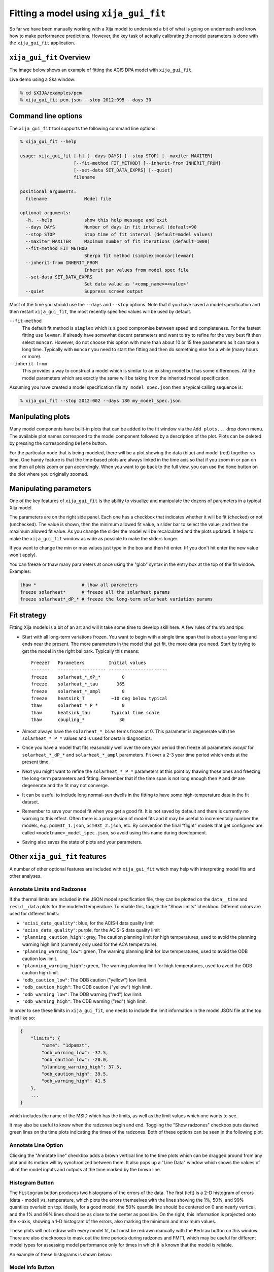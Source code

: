 .. _gui-fit:

Fitting a model using ``xija_gui_fit``
======================================

So far we have been manually working with a Xija model to understand a bit of
what is going on underneath and know how to make performance predictions.
However, the key task of actually calibrating the model parameters is done with
the ``xija_gui_fit`` application.

``xija_gui_fit`` Overview
-------------------------

The image below shows an example of fitting the ACIS DPA model with
``xija_gui_fit``.

.. image:: gui_fit_guide.png
   :width: 100 %

Live demo using a Ska window:

.. code-block:: bash

    % cd $XIJA/examples/pcm
    % xija_gui_fit pcm.json --stop 2012:095 --days 30

Command line options
--------------------

The ``xija_gui_fit`` tool supports the following command line options:

.. code-block:: bash

    % xija_gui_fit --help

    usage: xija_gui_fit [-h] [--days DAYS] [--stop STOP] [--maxiter MAXITER]
                        [--fit-method FIT_METHOD] [--inherit-from INHERIT_FROM]
                        [--set-data SET_DATA_EXPRS] [--quiet]
                        filename
    
    positional arguments:
      filename              Model file
    
    optional arguments:
      -h, --help            show this help message and exit
      --days DAYS           Number of days in fit interval (default=90
      --stop STOP           Stop time of fit interval (default=model values)
      --maxiter MAXITER     Maximum number of fit iterations (default=1000)
      --fit-method FIT_METHOD
                            Sherpa fit method (simplex|moncar|levmar)
      --inherit-from INHERIT_FROM
                            Inherit par values from model spec file
      --set-data SET_DATA_EXPRS
                            Set data value as '<comp_name>=<value>'
      --quiet               Suppress screen output

Most of the time you should use the ``--days`` and ``--stop`` options. Note that
if you have saved a model specification and then restart ``xija_gui_fit``, the
most recently specified values will be used by default.

``--fit-method``
  The default fit method is ``simplex`` which is a good compromise between speed
  and completeness. For the fastest fitting use ``levmar``. If already have
  somewhat decent parameters and want to try to refine for the very best fit
  then select ``moncar``. However, do not choose this option with more than
  about 10 or 15 free parameters as it can take a long time. Typically with
  ``moncar`` you need to start the fitting and then do something else for a
  while (many hours or more).  

``--inherit-from``
  This provides a way to construct a model which is similar to an existing
  model but has some differences. All the model parameters which are 
  exactly the same will be taking from the inherited model specification.
 
Assuming you have created a model specification file ``my_model_spec.json``
then a typical calling sequence is:

.. code-block:: bash

    % xija_gui_fit --stop 2012:002 --days 180 my_model_spec.json

Manipulating plots
------------------

Many model components have built-in plots that can be added to the fit window
via the ``Add plots...`` drop down menu. The available plot names correspond to the
model component followed by a description of the plot. Plots can be deleted by
pressing the corresponding ``Delete`` button.

For the particular node that is being modeled, there will be a plot showing the data
(blue) and model (red) together vs time. 
One handy feature is that the time-based plots are always linked in the time
axis so that if you zoom in or pan on one then all plots zoom or pan accordingly.  
When you want to go back to the full view, you can use the ``Home`` button on the 
plot where you originally zoomed.

Manipulating parameters
-----------------------

One of the key features of ``xija_gui_fit`` is the ability to visualize and
manipulate the dozens of parameters in a typical Xija model.  

The parameters are on the right side panel. Each one has a checkbox that
indicates whether it will be fit (checked) or not (unchecked). The value is
shown, then the minimum allowed fit value, a slider bar to select the value,
and then the maximum allowed fit value. As you change the slider the model
will be recalculated and the plots updated. It helps to make the ``xija_gui_fit``
window as wide as possible to make the sliders longer.

If you want to change the min or max values just type in the box and then hit
enter. (If you don't hit enter the new value won't apply).

You can freeze or thaw many parameters at once using the "glob" syntax in the
entry box at the top of the fit window. Examples:

.. code-block:: bash

    thaw *                 # thaw all parameters
    freeze solarheat*      # freeze all the solarheat params
    freeze solarheat*_dP_* # freeze the long-term solarheat variation params

Fit strategy
------------

Fitting Xija models is a bit of an art and will it take some time to develop
skill here. A few rules of thumb and tips:

* Start with all long-term variations frozen. You want to begin with a single time span
  that is about a year long and ends near the present. The more parameters in the model
  that get fit, the more data you need. Start by trying to get the model in the right
  ballpark. Typically this means::

    Freeze?   Parameters         Initial values
    -------   ------------------ ----------------------
    freeze    solarheat_*_dP_*        0
    freeze    solarheat_*_tau       365
    freeze    solarheat_*_ampl        0
    freeze    heatsink_T          ~10 deg below typical
    thaw      solarheat_*_P_*         0
    thaw      heatsink_tau        Typical time scale
    thaw      coupling_*             30

* Almost always have the ``solarheat_*_bias`` terms frozen at 0. This
  parameter is degenerate with the ``solarheat_*_P_*`` values and is used for
  certain diagnostics.

* Once you have a model that fits reasonably well over the one year period then freeze all
  parameters *except* for ``solarheat_*_dP_*`` and ``solarheat_*_ampl`` parameters. Fit
  over a 2-3 year time period which ends at the present time.

* Next you might want to refine the ``solarheat_*_P_*`` parameters at this point by
  thawing those ones and freezing the long-term parameters and fitting. Remember that if
  the time span is not long enough then ``P`` and ``dP`` are degenerate and the fit may
  not converge.

* It can be useful to include long normal-sun dwells in the fitting to have
  some high-temperature data in the fit dataset.

* Remember to save your model fit when you get a good fit. It is not saved by
  default and there is currently no warning to this effect. Often there is a
  progression of model fits and it may be useful to incrementally number the
  models, e.g. ``pcm03t_1.json``, ``pcm03t_2.json``, etc. By convention the
  final "flight" models that get configured are called
  ``<modelname>_model_spec.json``, so avoid using this name during development.

* Saving also saves the state of plots and your parameters.

Other ``xija_gui_fit`` features
-------------------------------

A number of other optional features are included with ``xija_gui_fit`` which may
help with interpreting model fits and other analyses. 

Annotate Limits and Radzones
^^^^^^^^^^^^^^^^^^^^^^^^^^^^

If the thermal limits are included in the JSON model specification file, they can
be plotted on the ``data__time`` and ``resid__data`` plots for the modeled 
temperature. To enable this, toggle the "Show limits" checkbox. Different colors
are used for different limits:

* ``"acisi_data_quality"``: blue, for the ACIS-I data quality limit
* ``"aciss_data_quality"``: purple, for the ACIS-S data quality limit
* ``"planning_caution_high"``: grey, The caution planning limit for high
  temperatures, used to avoid the planning warning high limit (currently
  only used for the ACA temperature). 
* ``"planning_warning_low"``: green, The warning planning limit for low
  temperatures, used to avoid the ODB caution low limit. 
* ``"planning_warning_high"``: green, The warning planning limit for high
  temperatures, used to avoid the ODB caution high limit. 
* ``"odb_caution_low"``: The ODB caution ("yellow") low limit. 
* ``"odb_caution_high"``: The ODB caution ("yellow") high limit. 
* ``"odb_warning_low"``: The ODB warning ("red") low limit. 
* ``"odb_warning_high"``: The ODB warning ("red") high limit. 

In order to see these limits in ``xija_gui_fit``, one needs to include the limit
information in the model JSON file at the top level like so:

.. code-block::

    {
        "limits": {
            "name": "1dpamzt",
            "odb_warning_low": -37.5,
            "odb_caution_low": -20.0,
            "planning_warning_high": 37.5,
            "odb_caution_high": 39.5,
            "odb_warning_high": 41.5
        },
        ...
    }

which includes the name of the MSID which has the limits, as well as the limit
values which one wants to see.

It may also be useful to know when the radzones begin and end. Toggling the
"Show radzones" checkbox puts dashed green lines on the time plots indicating the
times of the radzones. Both of these options can be seen in the following plot:

.. image:: annot_lims_rads.png
   :width: 75 %

Annotate Line Option
^^^^^^^^^^^^^^^^^^^^

Clicking the "Annotate line" checkbox adds a brown vertical line to the time plots
which can be dragged around from any plot and its motion will by synchronized between
them. It also pops up a "Line Data" window which shows the values of all of the model
inputs and outputs at the time marked by the brown line. 

.. image:: annot_line.png
   :width: 75 %

Histogram Button
^^^^^^^^^^^^^^^^

The ``Histogram`` button produces two histograms of the errors of the data. The
first (left) is a 2-D histogram of errors (data - model) vs. temperature, which
plots the errors themselves with the lines showing the 1%, 50%, and 99% 
quantiles overlaid on top. Ideally, for a good model, the 50% quantile line
should be centered on 0 and nearly vertical, and the 1% and 99% lines should be
as close to the center as possible. On the right, this information is projected
onto the x-axis, showing a 1-D histogram of the errors, also marking the
minimum and maximum values. 

These plots will not redraw with every model fit, but must be redrawn manually
with the ``Redraw`` button on this window. There are also checkboxes to mask
out the time periods during radzones and FMT1, which may be useful for different
model types for assessing model performance only for times in which it is known
that the model is reliable. 

An example of these histograms is shown below:

.. image:: histogram.png
   :width: 75 %

Model Info Button
^^^^^^^^^^^^^^^^^

The ``Model Info`` button allows one to get some quick information about
the model which is being fit, which includes the full path to the filename,
the MD5 sum of the model JSON file, the start time and the stop time of the
model run, the timestep, the chosen evolution method, and the order of the 
method (RK2 or RK4). If the MD5 of the current model is different from the
one on disk (due to a parameter change, etc.) it will show up in red. 

Write Table Button
^^^^^^^^^^^^^^^^^^

It may be useful to take a number of model/data outputs associated with the
fitting procedure and output to an ASCII table in the 
`AstroPy ECSV format <https://docs.astropy.org/en/stable/io/ascii/write.html#ecsv-format">`_
The ``Write Table`` button brings up a window which allows one to select from 
the different quantities which are inputs to the model and its outputs, select 
a time window within which to output data, and then write the quantities to the table. 
